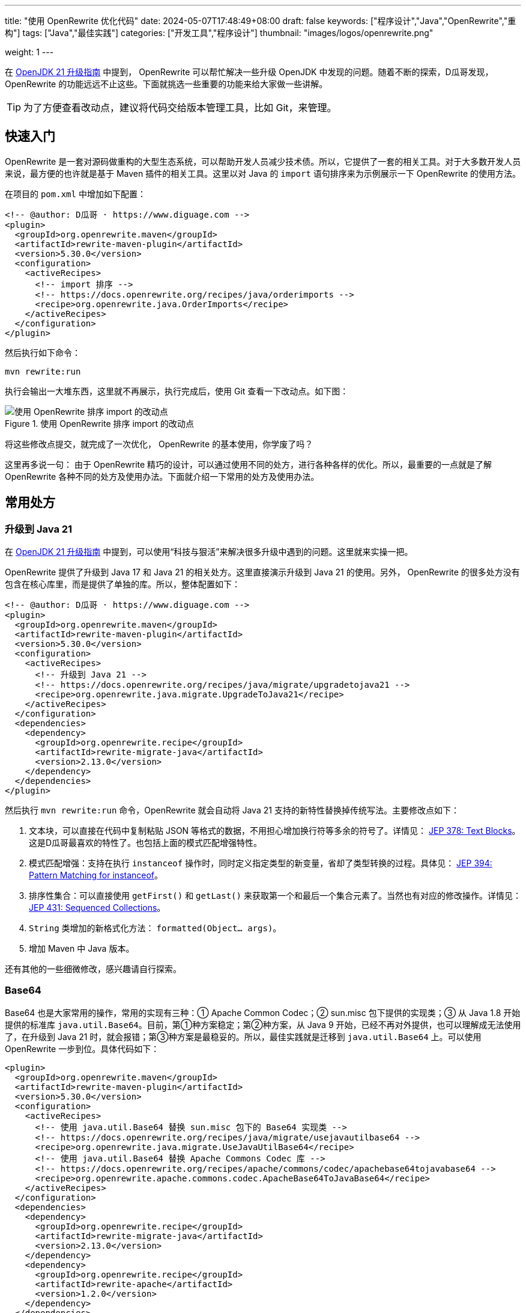 ---
title: "使用 OpenRewrite 优化代码"
date: 2024-05-07T17:48:49+08:00
draft: false
keywords: ["程序设计","Java","OpenRewrite","重构"]
tags: ["Java","最佳实践"]
categories: ["开发工具","程序设计"]
thumbnail: "images/logos/openrewrite.png"

weight: 1
---

在 https://www.diguage.com/post/upgrade-to-openjdk21/[OpenJDK 21 升级指南^] 中提到， OpenRewrite 可以帮忙解决一些升级 OpenJDK 中发现的问题。随着不断的探索，D瓜哥发现，OpenRewrite 的功能远远不止这些。下面就挑选一些重要的功能来给大家做一些讲解。

TIP: 为了方便查看改动点，建议将代码交给版本管理工具，比如 Git，来管理。

== 快速入门

OpenRewrite 是一套对源码做重构的大型生态系统，可以帮助开发人员减少技术债。所以，它提供了一套的相关工具。对于大多数开发人员来说，最方便的也许就是基于 Maven 插件的相关工具。这里以对 Java 的 `import` 语句排序来为示例展示一下 OpenRewrite 的使用方法。

在项目的 `pom.xml` 中增加如下配置：

[source%nowrap,xml,{source_attr}]
----
<!-- @author: D瓜哥 · https://www.diguage.com -->
<plugin>
  <groupId>org.openrewrite.maven</groupId>
  <artifactId>rewrite-maven-plugin</artifactId>
  <version>5.30.0</version>
  <configuration>
    <activeRecipes>
      <!-- import 排序 -->
      <!-- https://docs.openrewrite.org/recipes/java/orderimports -->
      <recipe>org.openrewrite.java.OrderImports</recipe>
    </activeRecipes>
  </configuration>
</plugin>
----

然后执行如下命令：

[source%nowrap,bash,{source_attr}]
----
mvn rewrite:run
----

执行会输出一大堆东西，这里就不再展示，执行完成后，使用 Git 查看一下改动点。如下图：

image::/images/open-rewrite/order-imports.png[title="使用 OpenRewrite 排序 import 的改动点",alt="使用 OpenRewrite 排序 import 的改动点",{image_attr}]

将这些修改点提交，就完成了一次优化， OpenRewrite 的基本使用，你学废了吗？

这里再多说一句： 由于 OpenRewrite 精巧的设计，可以通过使用不同的处方，进行各种各样的优化。所以，最重要的一点就是了解 OpenRewrite 各种不同的处方及使用办法。下面就介绍一下常用的处方及使用办法。

== 常用处方

[#upgrade-java21]
=== 升级到 Java 21

在 https://www.diguage.com/post/upgrade-to-openjdk21/[OpenJDK 21 升级指南^] 中提到，可以使用“科技与狠活”来解决很多升级中遇到的问题。这里就来实操一把。

OpenRewrite 提供了升级到 Java 17 和 Java 21 的相关处方。这里直接演示升级到 Java 21 的使用。另外， OpenRewrite 的很多处方没有包含在核心库里，而是提供了单独的库。所以，整体配置如下：

[source%nowrap,xml,{source_attr}]
----
<!-- @author: D瓜哥 · https://www.diguage.com -->
<plugin>
  <groupId>org.openrewrite.maven</groupId>
  <artifactId>rewrite-maven-plugin</artifactId>
  <version>5.30.0</version>
  <configuration>
    <activeRecipes>
      <!-- 升级到 Java 21 -->
      <!-- https://docs.openrewrite.org/recipes/java/migrate/upgradetojava21 -->
      <recipe>org.openrewrite.java.migrate.UpgradeToJava21</recipe>
    </activeRecipes>
  </configuration>
  <dependencies>
    <dependency>
      <groupId>org.openrewrite.recipe</groupId>
      <artifactId>rewrite-migrate-java</artifactId>
      <version>2.13.0</version>
    </dependency>
  </dependencies>
</plugin>
----

然后执行 `mvn rewrite:run` 命令，OpenRewrite 就会自动将 Java 21 支持的新特性替换掉传统写法。主要修改点如下：

. 文本块，可以直接在代码中复制粘贴 JSON 等格式的数据，不用担心增加换行符等多余的符号了。详情见： https://openjdk.org/jeps/378[JEP 378: Text Blocks^]。这是D瓜哥最喜欢的特性了。也包括上面的模式匹配增强特性。
. 模式匹配增强：支持在执行 `instanceof` 操作时，同时定义指定类型的新变量，省却了类型转换的过程。具体见： https://openjdk.org/jeps/394[JEP 394: Pattern Matching for instanceof^]。
. 排序性集合：可以直接使用 `getFirst()` 和 `getLast()` 来获取第一个和最后一个集合元素了。当然也有对应的修改操作。详情见： https://openjdk.org/jeps/431[JEP 431: Sequenced Collections^]。
. `String` 类增加的新格式化方法： `formatted(Object... args)`。
. 增加 Maven 中 Java 版本。

还有其他的一些细微修改，感兴趣请自行探索。

=== Base64

Base64 也是大家常用的操作，常用的实现有三种：① Apache Common Codec；② sun.misc 包下提供的实现类；③ 从 Java 1.8 开始提供的标准库 `java.util.Base64`。目前，第①种方案稳定；第②种方案，从 Java 9 开始，已经不再对外提供，也可以理解成无法使用了，在升级到 Java 21 时，就会报错；第③种方案是最稳妥的。所以，最佳实践就是迁移到 `java.util.Base64` 上。可以使用 OpenRewrite 一步到位。具体代码如下：

[source%nowrap,xml,{source_attr}]
----
<plugin>
  <groupId>org.openrewrite.maven</groupId>
  <artifactId>rewrite-maven-plugin</artifactId>
  <version>5.30.0</version>
  <configuration>
    <activeRecipes>
      <!-- 使用 java.util.Base64 替换 sun.misc 包下的 Base64 实现类 -->
      <!-- https://docs.openrewrite.org/recipes/java/migrate/usejavautilbase64 -->
      <recipe>org.openrewrite.java.migrate.UseJavaUtilBase64</recipe>
      <!-- 使用 java.util.Base64 替换 Apache Commons Codec 库 -->
      <!-- https://docs.openrewrite.org/recipes/apache/commons/codec/apachebase64tojavabase64 -->
      <recipe>org.openrewrite.apache.commons.codec.ApacheBase64ToJavaBase64</recipe>
    </activeRecipes>
  </configuration>
  <dependencies>
    <dependency>
      <groupId>org.openrewrite.recipe</groupId>
      <artifactId>rewrite-migrate-java</artifactId>
      <version>2.13.0</version>
    </dependency>
    <dependency>
      <groupId>org.openrewrite.recipe</groupId>
      <artifactId>rewrite-apache</artifactId>
      <version>1.2.0</version>
    </dependency>
  </dependencies>
</plugin>
----

类似的问题还有： https://docs.openrewrite.org/recipes/java/migrate/sunnetsslpackageunavailable[Replace com.sun.net.ssl package^] 和 https://docs.openrewrite.org/recipes/java/migrate/jredonotusesunnetsslapis[Use javax.net.ssl instead of com.sun.net.ssl^] 等。感兴趣，留给大家请自行探索。


[#upgrade-spring]
=== 迁移到 Spring 6

既然升级到了 Java 21，那么 Spring 也可以跟同一起升级到 Spring 6+。OpenRewrite 也通过了相关处方，相关配置如下：

[source%nowrap,xml,{source_attr}]
----
<!-- @author: D瓜哥 · https://www.diguage.com -->
<plugin>
  <groupId>org.openrewrite.maven</groupId>
  <artifactId>rewrite-maven-plugin</artifactId>
  <version>5.30.0</version>
  <configuration>
    <activeRecipes>
      <!-- 迁移到 Spring 6 -->
      <!-- https://docs.openrewrite.org/recipes/java/spring/framework/upgradespringframework_6_0 -->
      <recipe>org.openrewrite.java.spring.framework.UpgradeSpringFramework_6_0</recipe> <!--1-->
    </activeRecipes>
  </configuration>
  <dependencies>
    <dependency>
      <groupId>org.openrewrite.recipe</groupId> <!--2-->
      <artifactId>rewrite-spring</artifactId>
      <version>5.9.0</version>
    </dependency>
  </dependencies>
</plugin>
----
<1> 指定激活处方。后续的升级方案，主要是在这里添加不同的处方。
<2> 处方所在的 Jar。通过引入不同的库，就可以增加响应的处方。

配置完成后，执行 `mvn rewrite:run` 命令，就可以看到迁移变化。

D瓜哥尝试了一下，可能让大家见笑了，基本上没有什么大的变化，只有一些个表的小变化：

. 将 Maven 中 Spring 版本升级了 `6.0.19`（但是的最新版）。
. 最大改动就是 `Assert` 类的办法，必须加说明文字了。

不过，D瓜哥私以为这反倒是优点：这是 Spring API 稳定性的最好表现，稳定的 API 可以保证大多数 应用的无痛升级。

=== 迁移到 Spring Boot 3.2

既然升级了 Spring，岂有不升级 Spring Boot 的道理？OpenRewrite 也提供了相关方案：

[source%nowrap,xml,{source_attr}]
----
<!-- @author: D瓜哥 · https://www.diguage.com -->
<!-- 迁移到 Spring Boot 3.2 -->
<!-- https://docs.openrewrite.org/recipes/java/spring/boot3/upgradespringboot_3_2 -->
<recipe>org.openrewrite.java.spring.boot3.UpgradeSpringBoot_3_2</recipe> <!--1-->
----
<1> 指定处方。其余代码与上述升级 Spring 相同，省略。

升级同样不大，主要改动点如下：

. 上述 <<upgrade-java21>> 中的改动点。
. 上述 <<upgrade-spring>> 中的改动点。
. 将 `javax.annotation.Resource` 替换为 `jakarta.annotation.Resource`。
+
--
这个改动点，可有可无，具体原因已经在 https://www.diguage.com/post/upgrade-to-openjdk21/#spring-resource[OpenJDK 21 升级指南：@javax.annotation.Resource^] 中介绍了。
--
+
. 升级 MySQL 的依赖，从 `mysql:mysql-connector-java` 升级为 `com.mysql:mysql-connector-j`。
. 迁移 JUnit 到 JUnit 5。
. 升级 Spring Boot 等相关依赖。

改动点也不是很大，符合了 Spring 家族一向稳定可靠的风格。

=== 迁移到 JUnit 5 及最佳实践

Spring Boot 3.x 已经将 JUnit 5 作为首要的测试框架，可以顺手把 JUnit 迁移一下：

[source%nowrap,xml,{source_attr}]
----
<!-- @author: D瓜哥 · https://www.diguage.com -->
<plugin>
  <groupId>org.openrewrite.maven</groupId>
  <artifactId>rewrite-maven-plugin</artifactId>
  <version>5.30.0</version>
  <configuration>
    <activeRecipes>
      <!-- 迁移到 JUnit 5 -->
      <!-- https://docs.openrewrite.org/running-recipes/popular-recipe-guides/migrate-from-junit-4-to-junit-5 -->
      <recipe>org.openrewrite.java.spring.boot2.SpringBoot2JUnit4to5Migration</recipe> <!--1-->
      <!-- JUnit 5 最佳实践 -->
      <!-- https://docs.openrewrite.org/recipes/java/testing/junit5/junit5bestpractices -->
      <recipe>org.openrewrite.java.testing.junit5.JUnit5BestPractices</recipe> <!--1-->
    </activeRecipes>
  </configuration>
  <dependencies>
    <dependency>
      <groupId>org.openrewrite.recipe</groupId>
      <artifactId>rewrite-spring</artifactId>
      <version>5.9.0</version>
    </dependency>
    <dependency>
      <groupId>org.openrewrite.recipe</groupId>
      <artifactId>rewrite-testing-frameworks</artifactId>
      <version>2.8.0</version>
    </dependency>
  </dependencies>
</plugin>
----
<1> 可以一次执行多个处方。

// === 迁移 JMockit 到 Mockito
//
// . `Expectations` 和 `NonStrictExpectations` 在处理静态 方法时未能正确替换；
// . 将 `NonStrictExpectations` 的代码块替换成 `when().thenReturn()` 时，变量没有替换，导致变量命名冲突。
// . `mockit.Invocations#any` 没有正确替换成 Mockito 的 `any(Type.class)`。
//
// === AssertJ 最佳实践
//
// . 没有处理 `compare()` 方法
//
// == 自定义扩展
//
// == 常见问题

== 参考资料

. https://blog.csdn.net/supzhili/article/details/136657596[OpenRewrite框架原理解析^]


[NOTE]
====
未完待续！

未完待续！

未完待续！
====
